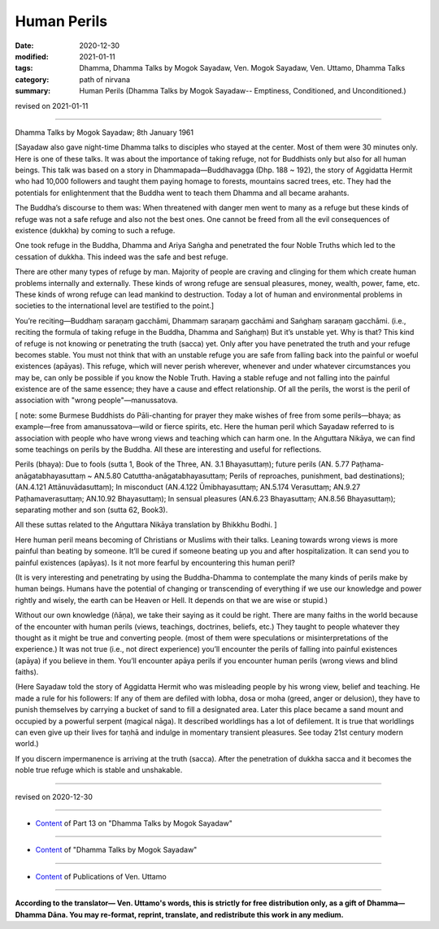 =============================================
Human Perils
=============================================

:date: 2020-12-30
:modified: 2021-01-11
:tags: Dhamma, Dhamma Talks by Mogok Sayadaw, Ven. Mogok Sayadaw, Ven. Uttamo, Dhamma Talks
:category: path of nirvana
:summary: Human Perils (Dhamma Talks by Mogok Sayadaw-- Emptiness, Conditioned, and Unconditioned.)

revised on 2021-01-11

------

Dhamma Talks by Mogok Sayadaw; 8th January 1961

[Sayadaw also gave night-time Dhamma talks to disciples who stayed at the center. Most of them were 30 minutes only. Here is one of these talks. It was about the importance of taking refuge, not for Buddhists only but also for all human beings. This talk was based on a story in Dhammapada—Buddhavagga (Dhp. 188 ~ 192), the story of Aggidatta Hermit who had 10,000 followers and taught them paying homage to forests, mountains sacred trees, etc. They had the potentials for enlightenment that the Buddha went to teach them Dhamma and all became arahants.

The Buddha’s discourse to them was: When threatened with danger men went to many as a refuge but these kinds of refuge was not a safe refuge and also not the best ones. One cannot be freed from all the evil consequences of existence (dukkha) by coming to such a refuge.

One took refuge in the Buddha, Dhamma and Ariya Saṅgha and penetrated the four Noble Truths which led to the cessation of dukkha. This indeed was the safe and best refuge.

There are other many types of refuge by man. Majority of people are craving and clinging for them which create human problems internally and externally. These kinds of wrong refuge are sensual pleasures, money, wealth, power, fame, etc. These kinds of wrong refuge can lead mankind to destruction. Today a lot of human and environmental problems in societies to the international level are testified to the point.]

You’re reciting—Buddhaṃ saraṇaṃ gacchāmi, Dhammaṃ saraṇaṃ gacchāmi and Saṅghaṃ saraṇaṃ gacchāmi. (i.e., reciting the formula of taking refuge in the Buddha, Dhamma and Saṅghaṃ) But it’s unstable yet. Why is that? This kind of refuge is not knowing or penetrating the truth (sacca) yet. Only after you have penetrated the truth and your refuge becomes stable. You must not think that with an unstable refuge you are safe from falling back into the painful or woeful existences (apāyas). This refuge, which will never perish wherever, whenever and under whatever circumstances you may be, can only be possible if you know the Noble Truth. Having a stable refuge and not falling into the painful existence are of the same essence; they have a cause and effect relationship. Of all the perils, the worst is the peril of association with "wrong people"—manussatova.

[ note: some Burmese Buddhists do Pāli-chanting for prayer they make wishes of free from some perils—bhaya; as example—free from amanussatova—wild or fierce spirits, etc. Here the human peril which Sayadaw referred to is association with people who have wrong views and teaching which can harm one. In the Aṅguttara Nikāya, we can find some teachings on perils by the Buddha. All these are interesting and useful for reflections.

Perils (bhaya): Due to fools (sutta 1, Book of the Three, AN. 3.1 Bhayasuttaṃ); future perils (AN. 5.77 Paṭhama-anāgatabhayasuttaṃ ~ AN.5.80 Catuttha-anāgatabhayasuttaṃ; Perils of reproaches, punishment, bad destinations); (AN.4.121 Attānuvādasuttaṃ); In misconduct (AN.4.122 Ūmibhayasuttaṃ; AN.5.174 Verasuttaṃ; AN.9.27 Paṭhamaverasuttaṃ; AN.10.92 Bhayasuttaṃ); In sensual pleasures (AN.6.23 Bhayasuttaṃ; AN.8.56 Bhayasuttaṃ); separating mother and son (sutta 62, Book3).

All these suttas related to the Aṅguttara Nikāya translation by Bhikkhu Bodhi. ]


Here human peril means becoming of Christians or Muslims with their talks. Leaning towards wrong views is more painful than beating by someone. It’ll be cured if someone beating up you and after hospitalization. It can send you to painful existences (apāyas). Is it not more fearful by encountering this human peril?

(It is very interesting and penetrating by using the Buddha-Dhamma to contemplate the many kinds of perils make by human beings. Humans have the potential of changing or transcending of everything if we use our knowledge and power rightly and wisely, the earth can be Heaven or Hell. It depends on that we are wise or stupid.)

Without our own knowledge (ñāṇa), we take their saying as it could be right. There are many faiths in the world because of the encounter with human perils (views, teachings, doctrines, beliefs, etc.) They taught to people whatever they thought as it might be true and converting people. (most of them were speculations or misinterpretations of the experience.) It was not true (i.e., not direct experience) you’ll encounter the perils of falling into painful existences (apāya) if you believe in them. You’ll encounter apāya perils if you encounter human perils (wrong views and blind faiths). 

(Here Sayadaw told the story of Aggidatta Hermit who was misleading people by his wrong view, belief and teaching. He made a rule for his followers: If any of them are defiled with lobha, dosa or moha (greed, anger or delusion), they have to punish themselves by carrying a bucket of sand to fill a designated area. Later this place became a sand mount and occupied by a powerful serpent (magical nāga). It described worldlings has a lot of defilement. It is true that worldlings can even give up their lives for taṇhā and indulge in momentary transient pleasures. See today 21st century modern world.)

If you discern impermanence is arriving at the truth (sacca). After the penetration of dukkha sacca and it becomes the noble true refuge which is stable and unshakable.

------

revised on 2020-12-30

------

- `Content <{filename}pt13-content-of-part13%zh.rst>`__ of Part 13 on "Dhamma Talks by Mogok Sayadaw"

------

- `Content <{filename}content-of-dhamma-talks-by-mogok-sayadaw%zh.rst>`__ of "Dhamma Talks by Mogok Sayadaw"

------

- `Content <{filename}../publication-of-ven-uttamo%zh.rst>`__ of Publications of Ven. Uttamo

------

**According to the translator— Ven. Uttamo's words, this is strictly for free distribution only, as a gift of Dhamma—Dhamma Dāna. You may re-format, reprint, translate, and redistribute this work in any medium.**

..
  2021-01-11 rev. proofread by bhante
  2020-12-30 create rst; post on 12-30